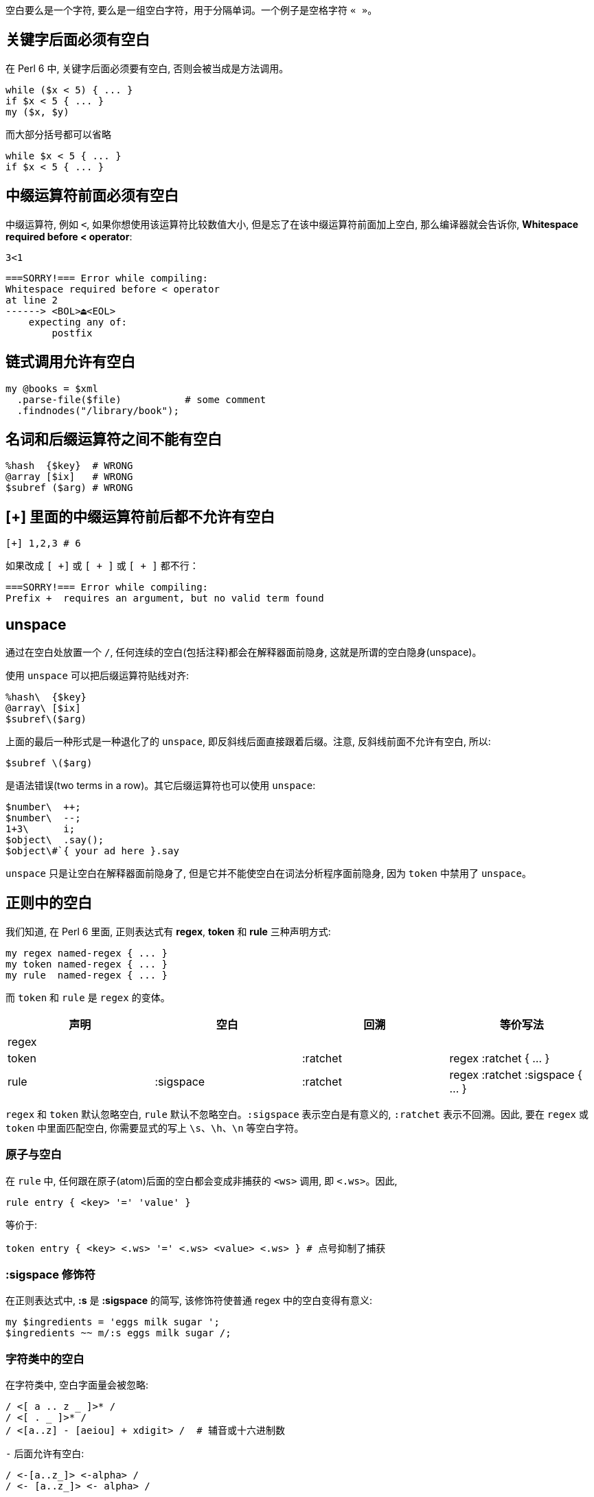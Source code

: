 
空白要么是一个字符, 要么是一组空白字符，用于分隔单词。一个例子是空格字符 `« »`。


== 关键字后面必须有空白

在 Perl 6 中, 关键字后面必须要有空白, 否则会被当成是方法调用。

[source,perl6]
----
while ($x < 5) { ... } 
if $x < 5 { ... }
my ($x, $y)
----

而大部分括号都可以省略

[source,perl6]
----
while $x < 5 { ... }
if $x < 5 { ... }
----

== 中缀运算符前面必须有空白

中缀运算符, 例如 `<`, 如果你想使用该运算符比较数值大小, 但是忘了在该中缀运算符前面加上空白, 那么编译器就会告诉你, *Whitespace required before < operator*:

[source,shell]
----
3<1
----

[source,txt]
----
===SORRY!=== Error while compiling:
Whitespace required before < operator
at line 2
------> <BOL>⏏<EOL>
    expecting any of:
        postfix
----

== 链式调用允许有空白

[source,perl6]
----
my @books = $xml
  .parse-file($file)           # some comment 
  .findnodes("/library/book");
----

== 名词和后缀运算符之间不能有空白

[source,perl6]
----
%hash  {$key}  # WRONG
@array [$ix]   # WRONG
$subref ($arg) # WRONG
----

== [+] 里面的中缀运算符前后都不允许有空白

[source,perl6]
----
[+] 1,2,3 # 6
----

如果改成 `[ +]` 或 `[ + ]` 或 `[ + ]` 都不行：

[source,txt]
----
===SORRY!=== Error while compiling:
Prefix +  requires an argument, but no valid term found
----

== unspace

通过在空白处放置一个 `/`, 任何连续的空白(包括注释)都会在解释器面前隐身, 这就是所谓的空白隐身(unspace)。

使用 `unspace` 可以把后缀运算符贴线对齐:

[source,perl6]
----
%hash\  {$key}
@array\ [$ix]
$subref\($arg)
----

上面的最后一种形式是一种退化了的 `unspace`, 即反斜线后面直接跟着后缀。注意, 反斜线前面不允许有空白, 所以:

[source,perl6]
----
$subref \($arg)
----

是语法错误(two terms in a row)。其它后缀运算符也可以使用 `unspace`:

[source,perl6]
----
$number\  ++;
$number\  --;
1+3\      i;
$object\  .say();
$object\#`{ your ad here }.say
----

`unspace` 只是让空白在解释器面前隐身了, 但是它并不能使空白在词法分析程序面前隐身, 因为 `token` 中禁用了 `unspace`。

== 正则中的空白

我们知道, 在 Perl 6 里面, 正则表达式有 **regex**, **token** 和 **rule** 三种声明方式:

[source,perl6]
----
my regex named-regex { ... }
my token named-regex { ... }
my rule  named-regex { ... }
----

而 `token` 和 `rule` 是 `regex` 的变体。

|====
| 声明 | 空白 | 回溯 | 等价写法

| regex 
| 
| 
| 

| token
|
| :ratchet
| regex :ratchet { ... }

| rule
| :sigspace
| :ratchet
| regex :ratchet :sigspace { ... }

|====

`regex` 和 `token` 默认忽略空白, `rule` 默认不忽略空白。`:sigspace` 表示空白是有意义的, `:ratchet` 表示不回溯。因此, 要在 `regex` 或 `token` 中里面匹配空白, 你需要显式的写上 `\s`、`\h`、`\n` 等空白字符。

=== 原子与空白

在 `rule` 中, 任何跟在原子(atom)后面的空白都会变成非捕获的 `<ws>` 调用, 即 `<.ws>`。因此, 

[source,perl6]
----
rule entry { <key> '=' 'value' }
----

等价于:

[source,perl6]
----
token entry { <key> <.ws> '=' <.ws> <value> <.ws> } # 点号抑制了捕获
----

=== :sigspace 修饰符

在正则表达式中, *:s* 是 *:sigspace* 的简写, 该修饰符使普通 regex 中的空白变得有意义:

[source,perl6]
----
my $ingredients = 'eggs milk sugar ';
$ingredients ~~ m/:s eggs milk sugar /;
----

=== 字符类中的空白

在字符类中, 空白字面量会被忽略:

[source,perl6]
----
/ <[ a .. z _ ]>* /
/ <[ . _ ]>* /
/ <[a..z] - [aeiou] + xdigit> /  # 辅音或十六进制数
----

`-` 后面允许有空白:

[source,perl6]
----
/ <-[a..z_]> <-alpha> /
/ <- [a..z_]> <- alpha> / 
----

== grammar 中的空白

=== `|` 忽略其左右两侧的空白

[source,perl6]
----
grammar Token::Rule::Difference {
    # 下面三者等价
    # rule TOP { [\w+]+ % ' ' | [\d+]+ % ' '   }
    # rule TOP { | [\w+]+ % ' ' | [\d+]+ % ' ' }
    rule TOP { | [\w+]+ % ' '
               | [\d+]+ % ' '
             }
}

# $=finish.lines 中的每一行末尾都没有换行符
for $=finish.lines -> $line {
    print($line);
    say Token::Rule::Difference.parse($line)
}

=finish
token takes whitespace invisible unless with sigspace
rule is a token without sigspace
2015 12 25
2016 01 07
----

输出：

[source,txt]
----
token takes whitespace invisible unless with sigspace｢token takes whitespace invisible unless with sigspace｣
rule is a token without sigspace｢rule is a token without sigspace｣
2015 12 25｢2015 12 25｣
2016 01 07｢2016 01 07｣
----

说明在 rule 中, `|` 左右两边的空格会被忽略, 这通常是为了使格式对齐, 看起来不乱。另外在 rule 中, 开头和末尾的空白也会被忽略。
